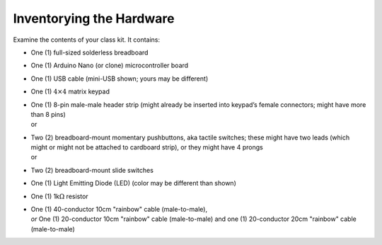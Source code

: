 Inventorying the Hardware
-------------------------

Examine the contents of your class kit. It contains:

-   | One (1) full-sized solderless breadboard
    | |breadboard|

-   | One (1) Arduino Nano (or clone) microcontroller board
    | |nano|

-   | One (1) USB cable (mini-USB shown; yours may be different)
    | |usbCable|

-   | One (1) :math:`4 \times 4` matrix keypad
    | |keypad|

-   | One (1) 8-pin male-male header strip
      (might already be inserted into keypad’s female connectors;
      might have more than 8 pins)
    | |headerIn| or |headerOut|

-   | Two (2) breadboard-mount momentary pushbuttons, aka tactile switches;
      these might have two leads (which might or might not be attached to cardboard strip),
      or they might have 4 prongs
    | |buttons2Pin| or |buttons4Pin|

-   | Two (2) breadboard-mount slide switches
    | |switches|

-   | One (1) Light Emitting Diode (LED) (color may be different than shown)
    | |LED|

-   | One (1) 1k\ :math:`\Omega` resistor
    | |resistor|

-   | One (1) 40-conductor 10cm "rainbow" cable (male-to-male),
    | *or* One (1) 20-conductor 10cm "rainbow" cable (male-to-male) and one (1) 20-conductor 20cm "rainbow" cable (male-to-male)
    | |dupontCable|


..  |breadboard|        image:: breadboard.jpg
    :height: 2cm
..  |nano|              image:: nano.jpg
    :height: 2cm
..  |usbCable|          image:: usb.jpg
    :height: 2cm
..  |keypad|            image:: keypad.jpg
    :height: 2cm
..  |headerIn|          image:: keypad-header-in-connector.jpg
    :height: 2cm
..  |headerOut|         image:: keypad-header-without-connector.jpg
    :height: 2cm
..  |buttons2Pin|       image:: buttons-2pin.jpg
    :height: 2cm
..  |buttons4Pin|       image:: buttons-4pin.jpg
    :height: 2cm
..  |switches|          image:: sliders-spdt.jpg
    :height: 2cm
..  |LED|               image:: led.jpg
    :height: 1cm
..  |resistor|          image:: resistor.jpg
    :height: 1cm
..  |dupontCable|       image:: mm-cable.jpg
    :height: 2cm
